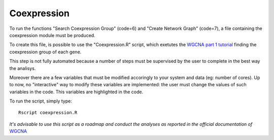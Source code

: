 =============
Coexpression
=============

To run the functions "Search Coexpression Group" (code=6) and "Create
Network Graph" (code=7), a file containing the coexpression module
must be produced.

To create this file, is possible to use the "Coexpression.R" script,
which exetutes the `WGCNA part 1 tutorial
<https://labs.genetics.ucla.edu/horvath/CoexpressionNetwork/Rpackages/WGCNA/Tutorials/>`_
finding the coexpression group of each gene.

This step is not fully automated because a number of steps must be
supervised by the user to complete in the best way the analisys.

Moreover there are a few variables that must be modified accoringly to
your system and data (eg: number of cores). Up to now, no
"interactive" way to modify these variables are implemented: the user
must change the values of such variables in the code. This variables
are highlighted in the code.

To run the script, simply type::
  
  Rscript coexpression.R

*It's advisable to use this script as a roadmap and conduct the
analyses as reported in the official documentation of* `WGCNA
<https://labs.genetics.ucla.edu/horvath/CoexpressionNetwork/Rpackages/WGCNA/Tutorials/>`_
